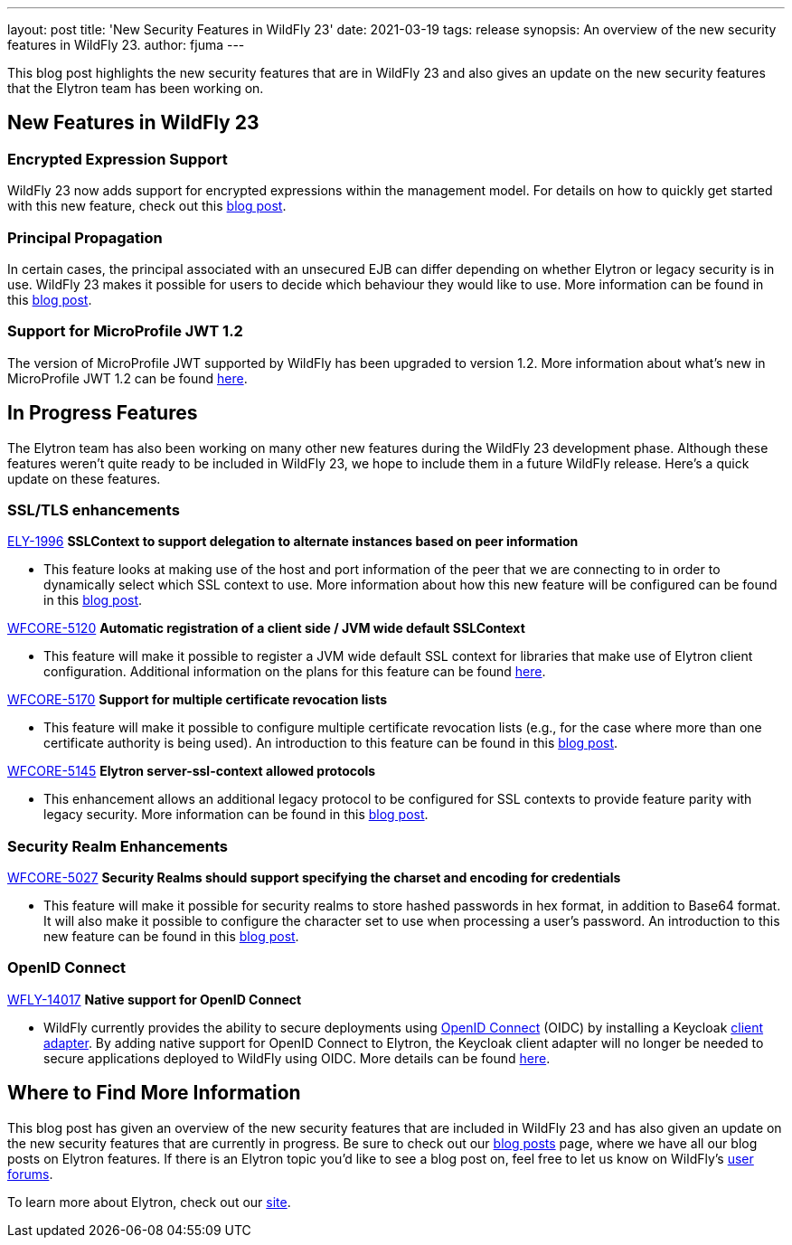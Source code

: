 ---
layout: post
title: 'New Security Features in WildFly 23'
date: 2021-03-19
tags: release
synopsis: An overview of the new security features in WildFly 23.
author: fjuma
---

This blog post highlights the new security features that are in WildFly 23 and also gives an update
on the new security features that the Elytron team has been working on.

== New Features in WildFly 23

=== Encrypted Expression Support

WildFly 23 now adds support for encrypted expressions within the management model. For details on how to
quickly get started with this new feature, check out this https://wildfly-security.github.io/wildfly-elytron/blog/wildfly-encrypted-expressions/[blog post].

=== Principal Propagation

In certain cases, the principal associated with an unsecured EJB can differ depending on whether Elytron or legacy
security is in use. WildFly 23 makes it possible for users to decide which behaviour they would like to use.
More information can be found in this https://wildfly-security.github.io/wildfly-elytron/blog/normalization-of-EJB-principal-propagation/[blog post].

=== Support for MicroProfile JWT 1.2

The version of MicroProfile JWT supported by WildFly has been upgraded to version 1.2. More
information about what's new in MicroProfile JWT 1.2 can be found https://github.com/eclipse/microprofile-jwt-auth/releases/tag/1.2[here].

== In Progress Features

The Elytron team has also been working on many other new features during the WildFly 23 development phase. Although
these features weren't quite ready to be included in WildFly 23, we hope to include them in a future WildFly release.
Here's a quick update on these features.

=== SSL/TLS enhancements

https://issues.redhat.com/browse/ELY-1996[ELY-1996] *SSLContext to support delegation to alternate instances based on peer information*

* This feature looks at making use of the host and port information of the peer that we are
connecting to in order to dynamically select which SSL context to use. More information about how this
new feature will be configured can be found in this https://wildfly-security.github.io/wildfly-elytron/blog/sslcontext-delegation-to-alternate-instances-based-on-peer/[blog post].

https://issues.redhat.com/browse/WFCORE-5120[WFCORE-5120] *Automatic registration of a client side / JVM wide default SSLContext*

* This feature will make it possible to register a JVM wide default SSL context for libraries that make use of Elytron
client configuration. Additional information on the plans for this feature can be found https://wildfly-security.github.io/wildfly-elytron/blog/automatic-registration-of-client-side-jvm-wide-default-sslcontext/[here].

https://issues.redhat.com/browse/WFCORE-5170[WFCORE-5170] *Support for multiple certificate revocation lists*

* This feature will make it possible to configure multiple certificate revocation lists (e.g., for the case where more
than one certificate authority is being used). An introduction to this feature can be found in this https://wildfly-security.github.io/wildfly-elytron/blog/new-ssl-features/[blog post].

https://issues.redhat.com/browse/WFCORE-5145[WFCORE-5145] *Elytron server-ssl-context allowed protocols*

* This enhancement allows an additional legacy protocol to be configured for SSL contexts to provide feature
parity with legacy security. More information can be found in this https://wildfly-security.github.io/wildfly-elytron/blog/new-ssl-features/[blog post].

=== Security Realm Enhancements

https://issues.redhat.com/browse/WFCORE-5027[WFCORE-5027] *Security Realms should support specifying the charset and encoding for credentials*

* This feature will make it possible for security realms to store hashed passwords in hex format, in addition to
Base64 format. It will also make it possible to configure the character set to use when processing a user's
password. An introduction to this new feature can be found in this https://wildfly-security.github.io/wildfly-elytron/blog/upcoming-hash-encodings/[blog post].

=== OpenID Connect

https://issues.redhat.com/browse/WFLY-14017[WFLY-14017] *Native support for OpenID Connect*

* WildFly currently provides the ability to secure deployments using https://openid.net/connect/[OpenID Connect] (OIDC)
by installing a Keycloak https://www.keycloak.org/docs/latest/securing_apps/#_jboss_adapter[client adapter].
By adding native support for OpenID Connect to Elytron, the Keycloak client adapter will no longer be needed
to secure applications deployed to WildFly using OIDC. More details can be found https://github.com/wildfly/wildfly-proposals/pull/341[here].

== Where to Find More Information

This blog post has given an overview of the new security features that are included in WildFly 23 and has
also given an update on the new security features that are currently in progress. Be sure to check out our
https://wildfly-security.github.io/wildfly-elytron/blog/[blog posts] page, where we have all our
blog posts on Elytron features. If there is an Elytron topic you’d like to see a blog post on, feel free to
let us know on WildFly’s https://groups.google.com/forum/#!forum/wildfly[user forums].

To learn more about Elytron, check out our https://wildfly-security.github.io/wildfly-elytron/[site].